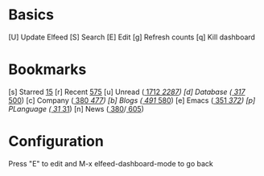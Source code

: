 * Basics

 [U] Update Elfeed
 [S] Search
 [E] Edit
 [g] Refresh counts
 [q] Kill dashboard

* Bookmarks

 [s] Starred     [[elfeed:+starred][ 15]]
 [r] Recent      [[elfeed:-unread][575]]
 [u] Unread      ([[elfeed:+unread][  1712]]/[[elfeed:][  2287]])
 [d] Database    ([[elfeed:+unread +db][   317]]/[[elfeed:+db][   500]])
 [c] Company     ([[elfeed:+unread +company][   380]]/[[elfeed:+company][   477]])
 [b] Blogs       ([[elfeed:+unread +blog][   491]]/[[elfeed:+blog][   580]])
 [e] Emacs       ([[elfeed:+unread +emacs][   351]]/[[elfeed:+emacs][   372]])
 [p] PLanguage   ([[elfeed:+unread +pl][    31]]/[[elfeed:+pl][    31]])
 [n] News        ([[elfeed:+unread +news][   380]]/[[elfeed:+news][   605]])

* Configuration
  :PROPERTIES:
  :VISIBILITY: hideall
  :END:

  Press "E" to edit and M-x elfeed-dashboard-mode to go back

  #+STARTUP: showall showstars indent
  #+KEYMAP: s | elfeed-dashboard-query "+starred"
  #+KEYMAP: r | elfeed-dashboard-query "-unread"
  #+KEYMAP: u | elfeed-dashboard-query "+unread"
  #+KEYMAP: d | elfeed-dashboard-query "+unread +db"
  #+KEYMAP: c | elfeed-dashboard-query "+unread +company"
  #+KEYMAP: b | elfeed-dashboard-query "+unread +blog"
  #+KEYMAP: e | elfeed-dashboard-query "+unread +emacs"
  #+KEYMAP: p | elfeed-dashboard-query "+unread +pl"
  #+KEYMAP: n | elfeed-dashboard-query "+unread +news"
  #+KEYMAP: S | elfeed
  #+KEYMAP: g | elfeed-dashboard-update-links
  #+KEYMAP: U | elfeed-dashboard-update
  #+KEYMAP: E | elfeed-dashboard-edit
  #+KEYMAP: q | kill-current-buffer

